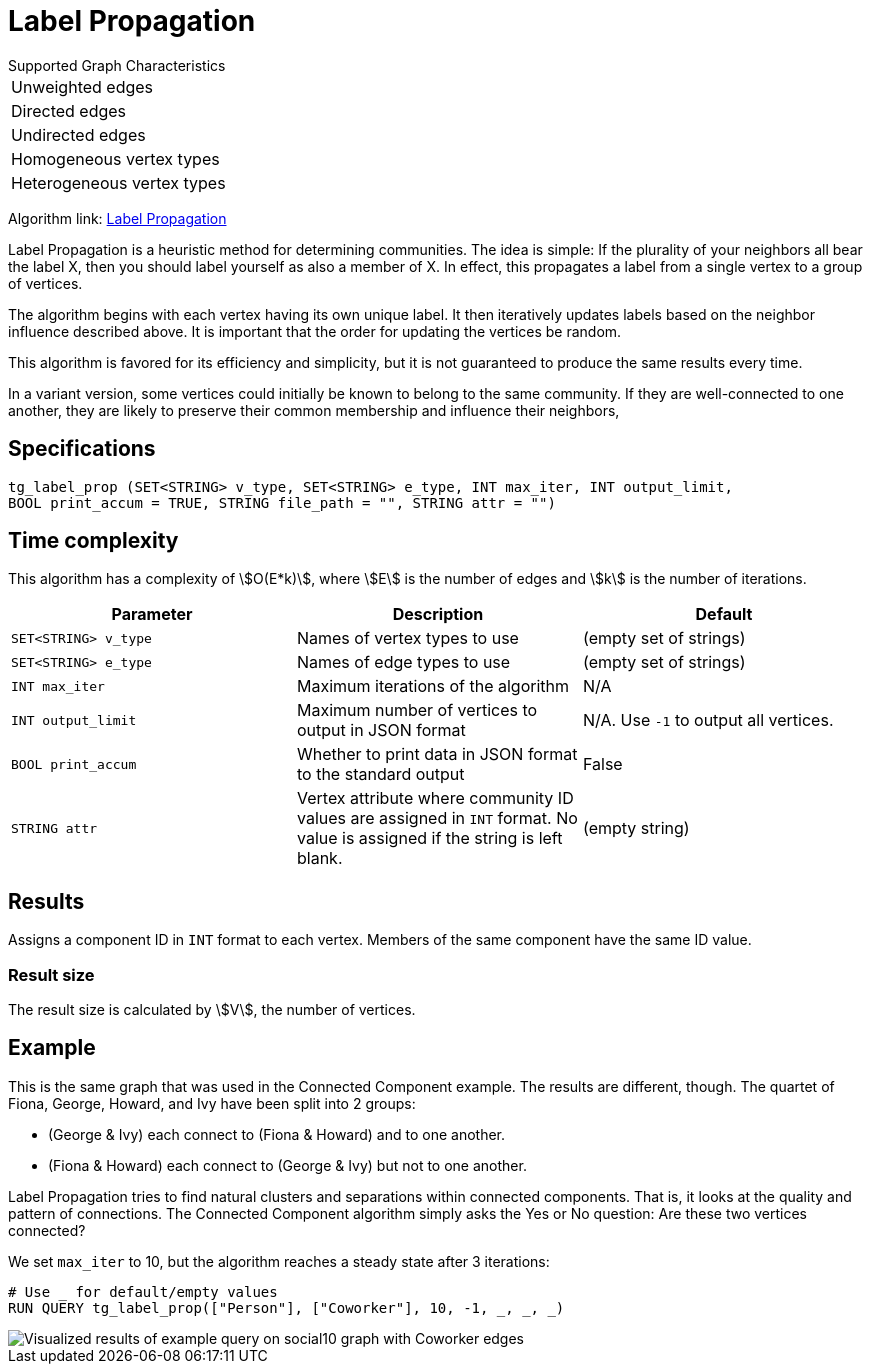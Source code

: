 = Label Propagation
:description: The Label Propagation algorithm in the TigerGraph Graph Data Science Library.
:page-aliases: label-propogation.adoc

.Supported Graph Characteristics
****
[cols='1']
|===
^|Unweighted edges
^|Directed edges
^|Undirected edges
^|Homogeneous vertex types
^|Heterogeneous vertex types
|===

Algorithm link: link:https://github.com/tigergraph/gsql-graph-algorithms/tree/master/algorithms/Community/label_propagation[Label Propagation]

****

Label Propagation is a heuristic method for determining communities.
The idea is simple: If the plurality of your neighbors all bear the label X, then you should label yourself as also a member of X.
In effect, this propagates a label from a single vertex to a group of vertices.

The algorithm begins with each vertex having its own unique label.
It then iteratively updates labels based on the neighbor influence described above.
It is important that the order for updating the vertices be random.

This algorithm is favored for its efficiency and simplicity, but it is not guaranteed to produce the same results every time.

In a variant version, some vertices could initially be known to belong to the same community. If they are well-connected to one another, they are likely to preserve their common membership and influence their neighbors,

== Specifications

[source,gsql]
----
tg_label_prop (SET<STRING> v_type, SET<STRING> e_type, INT max_iter, INT output_limit,
BOOL print_accum = TRUE, STRING file_path = "", STRING attr = "")
----

== Time complexity
This algorithm has a complexity of stem:[O(E*k)], where stem:[E] is the number of edges and stem:[k] is the number of iterations.

|===
|Parameter |Description |Default

|`SET<STRING> v_type`
|Names of vertex types to use
|(empty set of strings)

|`SET<STRING> e_type`
|Names of edge types to use
|(empty set of strings)

|`INT max_iter`
|Maximum iterations of the algorithm
|N/A

|`INT output_limit`
|Maximum number of vertices to output in JSON format
|N/A. Use `-1` to output all vertices.

|`BOOL print_accum`
|Whether to print data in JSON format to the standard output
|False

|`STRING attr`
|Vertex attribute where community ID values are assigned in `INT` format. No value is assigned if the string is left blank.
|(empty string)

|===

== Results

Assigns a component ID in `INT` format to each vertex.
Members of the same component have the same ID value.

=== Result size

The result size is calculated by stem:[V], the number of vertices.

== Example

This is the same graph that was used in the Connected Component example. The results are different, though. The quartet of Fiona, George, Howard, and Ivy have been split into 2 groups:

* (George & Ivy) each connect to (Fiona & Howard) and to one another.
* (Fiona & Howard) each connect to (George & Ivy) but not to one another.

Label Propagation tries to find natural clusters and separations within connected components. That is, it looks at the quality and pattern of connections. The Connected Component algorithm simply asks the Yes or No question: Are these two vertices connected?

We set `max_iter` to 10, but the algorithm reaches a steady state after 3 iterations:

[source,gsql]
----
# Use _ for default/empty values
RUN QUERY tg_label_prop(["Person"], ["Coworker"], 10, -1, _, _, _)
----

image::label_prop_result.png[Visualized results of example query on social10 graph with Coworker edges]
